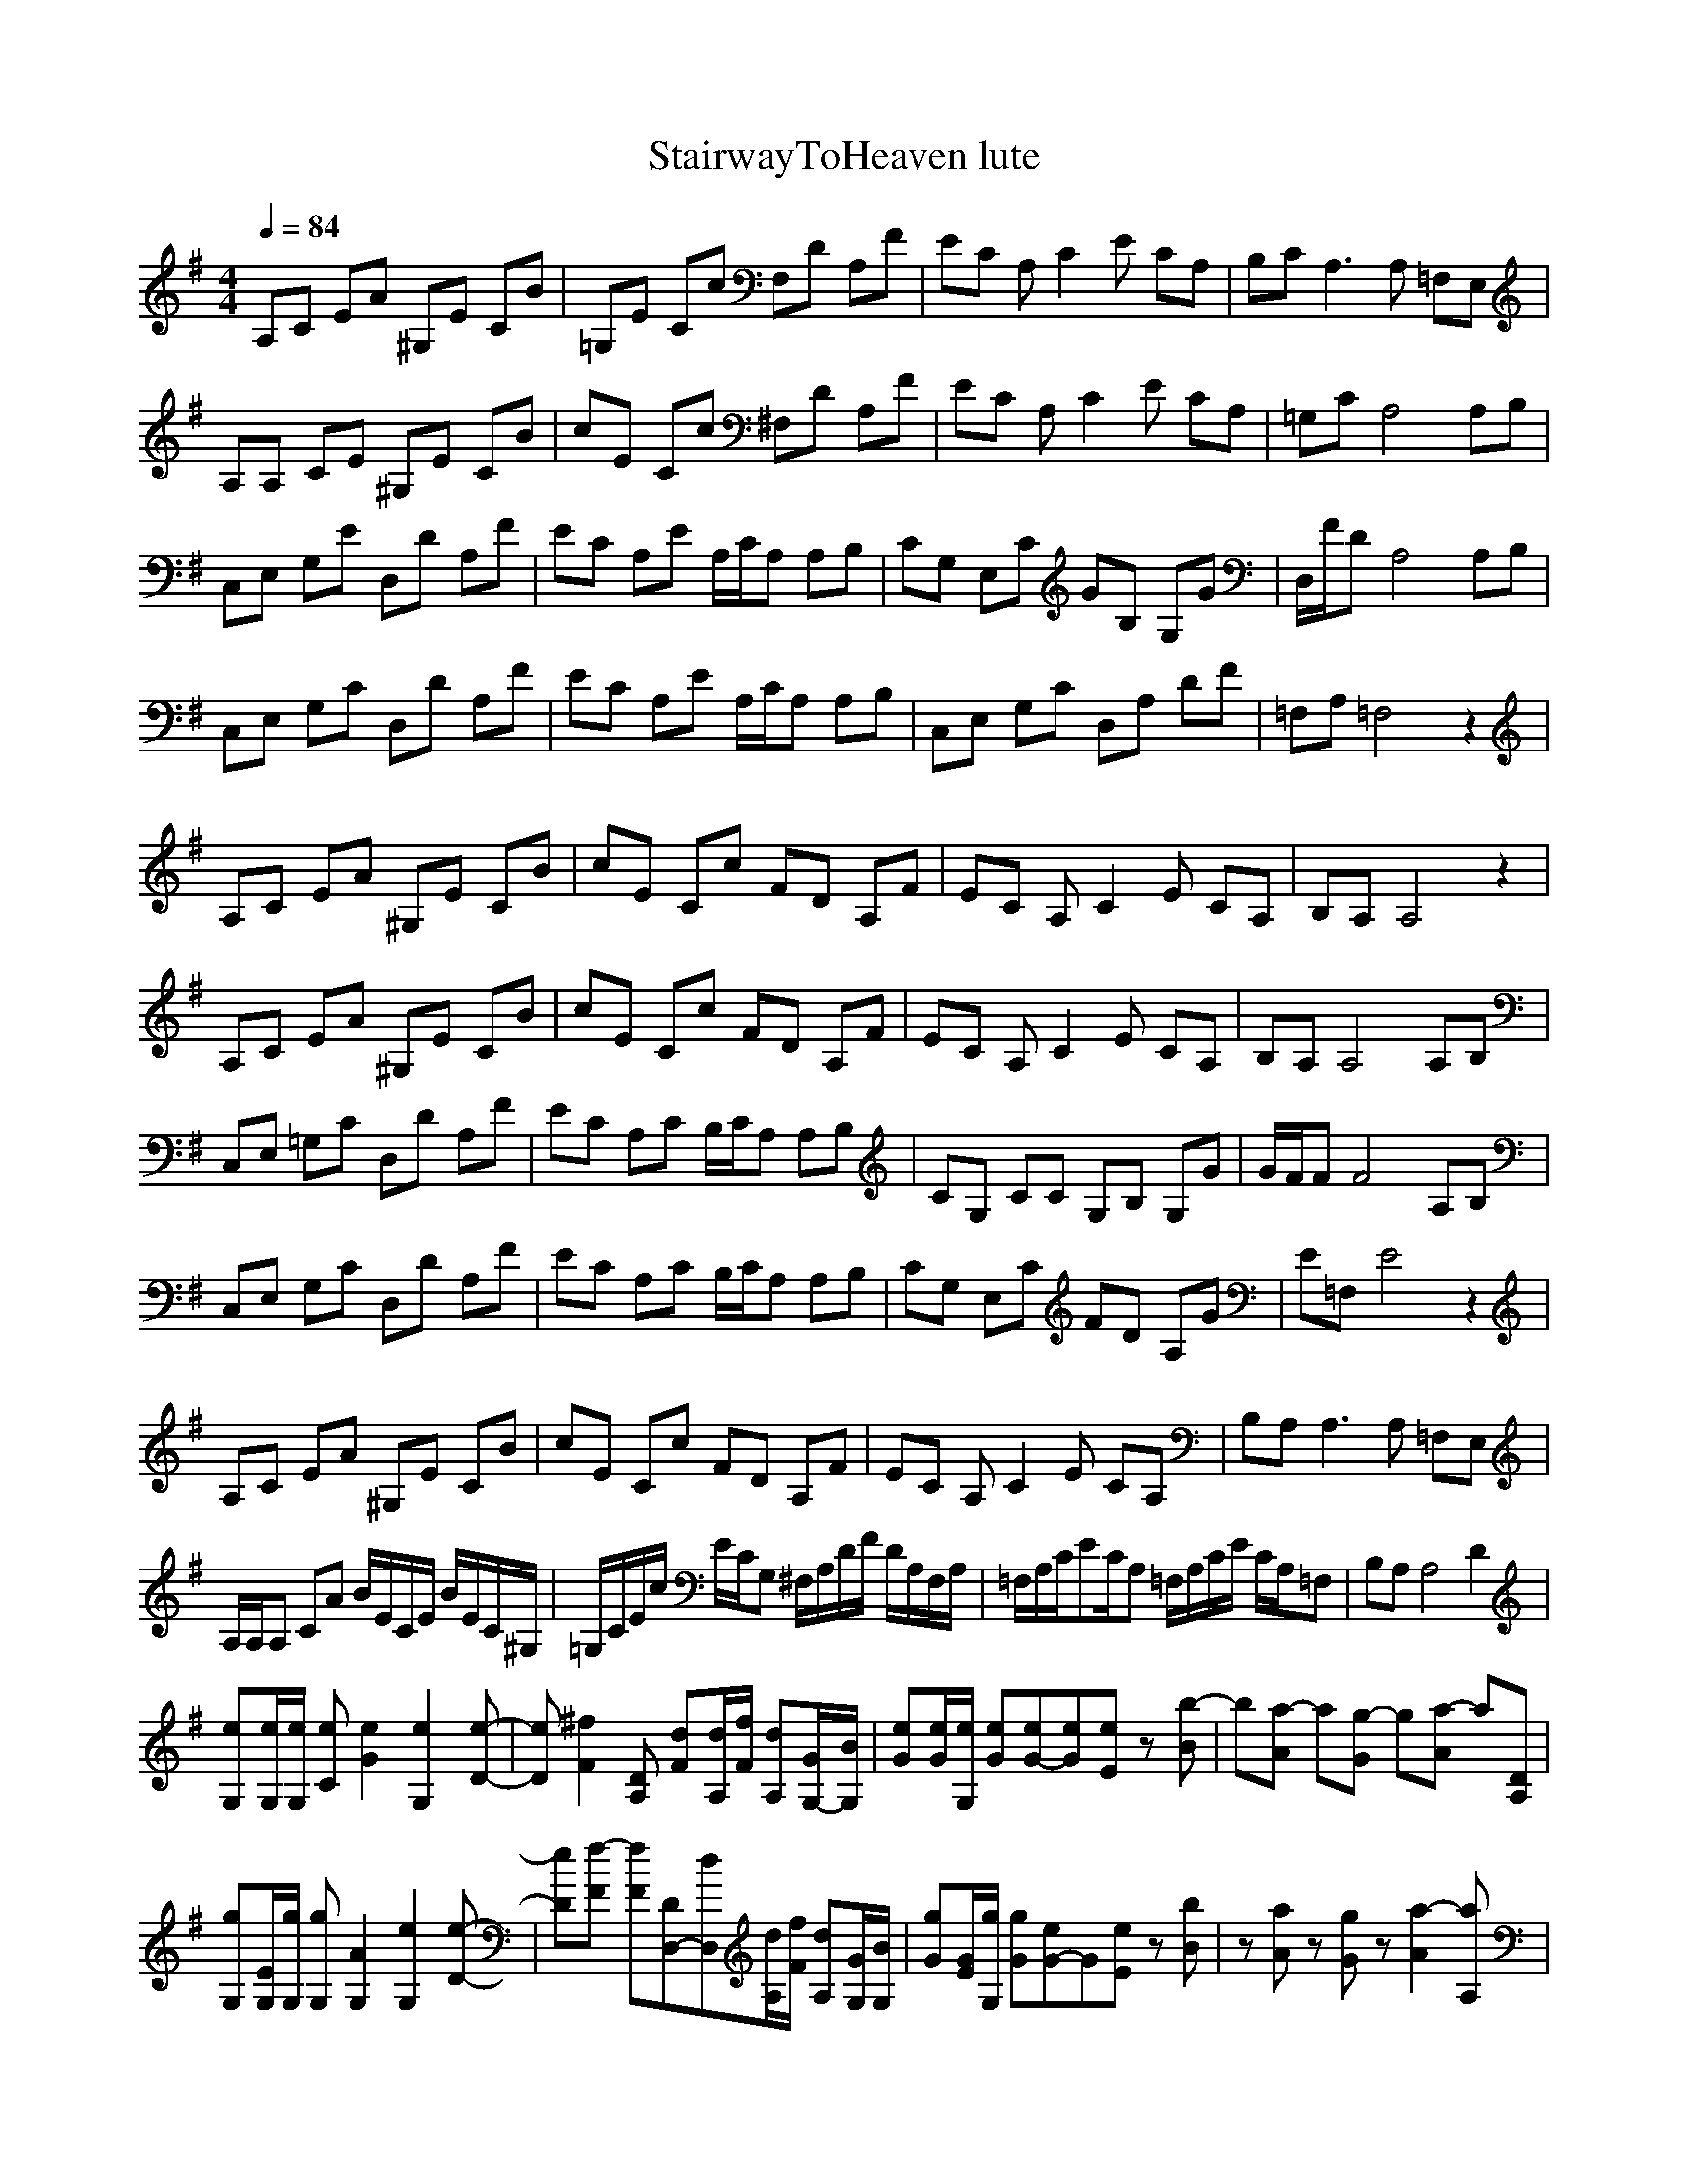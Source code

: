 X:1
T:StairwayToHeaven lute
N:findeladan Durinsbane
M:4/4
L:1/8
Q:1/4=84
K:G
A,C EA ^G,E CB|=G,E Cc F,D A,F|EC A,C2E CA,|B,C A,3A, =F,E,|
A,A, CE ^G,E CB|cE Cc ^F,D A,F|EC A,C2E CA,|=G,C A,4 A,B,|
C,E, G,E D,D A,F|EC A,E A,/2C/2A, A,B,|CG, E,C GB, G,G|D,/2F/2D A,4 A,B,|
C,E, G,C D,D A,F|EC A,E A,/2C/2A, A,B,|C,E, G,C D,A, DF|=F,A, =F,4 z2|
A,C EA ^G,E CB|cE Cc FD A,F|EC A,C2E CA,|B,A, A,4 z2|
A,C EA ^G,E CB|cE Cc FD A,F|EC A,C2E CA,|B,A, A,4 A,B,|
C,E, =G,C D,D A,F|EC A,C B,/2C/2A, A,B,|CG, CC G,B, G,G|G/2F/2F F4 A,B,|
C,E, G,C D,D A,F|EC A,C B,/2C/2A, A,B,|CG, E,C FD A,G|E=F, E4 z2|
A,C EA ^G,E CB|cE Cc FD A,F|EC A,C2E CA,|B,A, A,3A, =F,E,|
A,/2A,/2A, CA B/2E/2C/2E/2 B/2E/2C/2^G,/2|=G,/2C/2E/2c/2 E/2C/2G, ^F,/2A,/2D/2F/2 D/2A,/2F,/2A,/2|=F,/2A,/2C/2EC/2A, =F,/2A,/2C/2E/2 C/2A,/2=F,|B,A, A,4 D2|
[G,e][G,/2e/2][G,/2e/2] [Ce][G2e2][G,2e2][D-e-]|[De][F2^f2][A,D] [Fd][A,/2d/2][F/2f/2] [A,d][G,/2-G/2][G,/2B/2]|[Ge][G/2e/2][G,/2e/2] [Ge][G-e][Ge][Ee] z[Bb-]|b[a-A] a[Gg-] g[Aa-] a[A,D]|
[G,g][G,/2E/2][G,/2g/2] [G,g][G,2A2][G,2e2][D-e-]|[De][Ff-] [Ff][D,-D][D,d][A,/2d/2][F/2f/2] [A,d][G,/2G/2][G,/2B/2]|[Gg][G/2E/2][G,/2g/2] [Gg][G-e]G[Ee] z[Bb]|z[Aa] z[Gg] z[A2a2-][A,a]|
z[E,E] [G,G][Cc] [B,B][D,D] [G,G][Dd]|[Cc][A,A] [A,A][E,E] [A,A][Cc] [A,A][B,B]|[C,C][E,E] [G,G][Cc] [B,B][D,D] [G,G][=F,-=F-]|[=F,=F][A,4-A4-][A,A] [A,A][B,B]|
[C,C][E,E] [G,G][Cc] [B,B][D,D] [G,G][Dd]|[A,/2A/2][C/2c/2][A,A] [A,A][E,E] [A,A][Cc] [A,A][B,B]|[C,C][E,E] [G,G][Cc] [B,B][D,d] [G,G][E-e-]|[Ee][A,4-A4-][A,A] [A,A][B,B]|
[C,C][E,E] [G,G][Cc] [B,B][D,D] [G,G][Dd]|[G,g][G,/2E/2][G,/2g/2] [G,g][G,2c2][G,2e2][D-e-]|[De][F2f2][A,D] [Fd][A,/2d/2][F/2f/2] [A,d][G,/2-G/2][G,/2B/2]|[GE][G/2E/2][G,/2g/2] [GE][G-E][Gg][Ee] z[Bb-]|
b[Aa-] a[G-g] G[Aa-] a[A,D]|[G,g][G,/2E/2][G,/2g/2] [G,g][G2c2][G,2e2][D-e-]|[De][Ff-] [Ff][F-D][Fd][A,/2d/2][F/2f/2] [A,d][G,/2G/2][G,/2B/2]|[Gg][G/2E/2][G,/2g/2] [Gg][G-e]G [Ee] z[Bb]|
z[Aa] z[Gg] z[A2a2-][A,a]|z[E,E] [G,G][Cc] [B,B][D,D] [G,G][Dd]|[Cc][A,A] [A,A][E,E] [A,A][Cc] [A,A][B,B]|[C,C][E,E] [G,G][Cc] [B,B][D,D] [G,G][=F,-=F-]|
[=F,=F][A,4-A4-][A,A] [A,A][B,B]|[C,C][E,E] [G,G][Cc] [B,B][D,D] [G,G][Dd]|[A,/2A/2][C/2c/2][A,A] [A,A][E,E] [A,A][Cc] [A,A][B,B]|[C,C][E,E] [G,G][Cc] [B,B][D,D] [G,G][E-e-]|
[Ee][A,4-A4-][A,A] [A,A][B,B]|[C,C][E,E] [G,G][Cc] [B,B][D,D] [G,G][Dd]|[Gg][E,/2E/2][G/2g/2] [E,E][Gg] z[Ee] z[G,G]|z[F2f2-][D,f] [A,f][F/2f/2][F/2f/2] [Ff][E/2G/2-][E/2G/2]|
[Gg][E,/2E/2][G/2g/2] [E,E][G-g][GE][Ee-] e[Bb]|z[Aa] z[Gg] z[Dd-] [D,d][A,A]|[G,A][G,/2A/2][G,/2A/2] [G,A][G,A] [G,/2e/2-][E/2e/2][Ee-] [G,e][E-e]|E[F2-f2][FD] [A,A][F/2f/2][F/2f/2] [Ff][E/2D/2-][E/2D/2]|
[G,A][G,/2E/2][G,/2E/2] [G,A][G,-A]G,E2[B-b-]|[Bb][A2a2][Gg] z[D2d2][A,A]|z[E,E] [G,G][Cc] [B,B][D,D] [G,G][Dd]|[B,/2B/2][C/2c/2][A,A] [A,A][E,E] [A,A][Cc] [A,A][B,B]|
[C,C][E,E] [G,G][Cc] [B,B][D,D] [G,G][E-e-]|[Ee][A,4-A4-][A,A] [A,A][B,B]|[C,C][E,E] [G,G][Cc] [B,B][D,D] [G,G][Dd]|[A,/2A/2][C/2c/2][A,A] [A,A][E,E] [A,A][Cc] [A,A][B,B]|
[C,C][E,E] [G,G][Cc] [B,B][D,D] [G,G][E-e-]|[Ee][A,4-A4-][A,A] [A,A][B,B]|[C,C][E,E] [G,G][Cc] [B,B][D,D] [G,G][C-B]|[Cg][G,/2E/2][G,/2E/2] [G,E][G,-g]G,[G,-e]G,[G,-G]|
G,[F3/2-f3/2][F3/2-f3/2][F/2-f/2][F/2-A/2][F/2f/2][F/2f/2] [F/2-f/2][F/2A/2]G/2G/2|[G,g][G,/2E/2][G,/2E/2] [G,E][G,g] z[Ee] z[Bb]|z[Aa] z[Gg] z[A2a2][A,A]|[GA][G,/2A/2][G,/2A/2] [G,A][G,A] z[Ee] z[G,G]|
G,[F2-f2][F-d][F-f][F/2f/2][F/2f/2] [Ff]e/2G/2|[G,A][G,/2E/2][G,/2E/2] [G,A][G,A] e[Ge] z[Bb]|z[Aa] z[Gg] z[A2a2-][A,a]|zE, [G,G][Cc] [B,B][D,D] [G,G][Dd]|
[B,/2B/2][C/2c/2][A,A] [A,A][E,E] [A,A][Cc] [A,A][B,B]|[C,C][E,E] [G,G][Cc] [B,B][D,D] [G,G][E-e-]|[Ee][A,4-A4-][A,A] [A,A][B,B]|[C,C][E,E] [G,G][Cc] [B,B][D,D] [G,G][Dd]|
[A,/2A/2][C/2c/2][A,A] [A,A][E,E] [A,A][Cc] [A,A][B,B]|[C,C][E,E] [G,G][Cc] [B,B][D,D] [G,G][E-e-]|[Ee][A,4-A4-][A,A] [A,A][B,B]|[C,c][E,e] [G,g][Cc] [B,B][D,d] [G,g][B,B]|
[D,6D6] z[D,/2D/2][D,/2D/2]|[G3g3][E/2e/2][F/2f/2] [G3g3][E/2e/2][F/2f/2]|[G2g2] [D,2D2] [F2f2] [D2d2]|[G,G][F3/2f3/2][F/2f/2][Ff] [E2e2] [C2c2]|
[Cc][F3/2f3/2][G,/2G/2][Ff] [D2d2] [D,D][E/2e/2][F/2f/2]|[G3g3][E/2e/2][F/2f/2] [G3g3][E/2e/2][F/2f/2]|[G2g2] [D,2D2] [F2f2] E2-|E-[E3/2^F3/2] [E/2-F/2][EF]EDG,[dB,-]|
[D-B,][D-D,]D-[DG]DB,/2A,/2G,E-|E-[E,2E2][G,/2-A/2][G,/2-G/2][G,/2-E/2][G,/2D/2][G,/2-C/2][G,/2-A,/2][G,/2-D/2][G,/2C/2][E/2-A,/2][E/2G,/2]|[E=F,-][E3/2=F,3/2-]=F,3/2 E[=F,/2-G/2][=F,/2-A/2][=F,c][Ed-]|[Ed][E,-c][E,A][E,/2-A/2][E,/2-G/2][E,A][E,3/2-c3/2][E,/2d/2][E/2c/2][E/2-A/2]|
[E/2-G/2][E/2=F/2][E/2-F/2][EA-][=F,-A-][=F,/2A/2][E/2-D/2]E/2[=F,/2-A/2][=F,/2-G/2][=F,/2-E/2][=F,/2D/2][E/2-c/2][E/2-A/2]|[E/2-d/2][E/2c/2][E,/2-A/2][E,/2-G/2][E,/2-E/2][E,/2G/2][G,-A][G,/2-c/2][G,/2A/2][G,-c][G,c][E-G]|[E/2-a/2][E/2g/2][E/2-e/2][E/2-d/2][E/2c/2][=F,/2-A/2][=F,/2-d/2][=F,/2c/2][E/2-A/2][E/2G/2][=F,/2-A/2][=F,/2G/2]=F,[E-A]|[E/2-c/2][E/2=f/2][E,/2-d/2][E,/2-c/2][E,/2-A/2][E,/2c/2][G,/2-d/2][G,/2-e/2][G,/2-g/2][G,/2e/2][G,/2-g/2][G,/2-a/2][G,c][E-e]|
[E/2-d/2][E/2c/2][E/2-d/2][E/2-c/2][E/2c/2][=F,/2g/2][Ea] [E/2-g/2][E/2e/2][=F,/2-e/2][=F,/2d/2] [E/2-c/2][E/2A/2][E/2-c/2][E/2-d/2]|[E/2-d/2][E/2A/2][E,/2-c/2][E,/2-d/2][E,/2d/2][E/2A/2][G,/2-c/2][G,/2d/2] [E,/2-d/2][E,/2A/2][G,/2-c/2][G,/2-d/2][G,/2-d/2][G,/2A/2][E/2-c/2][E/2-d/2]|[E/2-d/2][E/2A/2][E/2-c/2][E/2-d/2][E/2d/2][=F,/2A/2][E/2-c/2][E/2d/2] [E/2-d/2][E/2A/2][=F,/2-c/2][=F,/2-d/2][=F,/2-d/2][=F,/2A/2][E/2-c/2][E/2-d/2]|[E/2-d/2][E/2A/2][E,/2-c/2][E,/2-d/2][E,/2d/2][E/2A/2][G,/2-c/2][G,/2g/2] [E,a-][G,2a2-][E/2-a/2][E/2-g/2]|
[E/2-e/2][E/2d/2][E/2-e/2][E/2-d/2][E/2c/2][=F,/2A/2][E/2-c/2][E/2d/2] [E/2-c/2][E/2A/2][=F,/2-c/2][=F,/2d/2] [E/2-e/2][E/2g/2][E/2-e/2][E/2-c/2]|[EA-][E,3/2A3/2-c3/2-][E/2A/2-c/2][G,A-B-] [E,A-B][G,-Ac-][G,/2-c/2][G,/2A/2][E=A]|[E/2-d/2A/2-][E/2e/2A/2-][E/2-g/2A/2-][EaA-][=F,/2g/2-A/2-][E/2-g/2A/2-][E/2e/2A/2] [E/2-d/2A/2-][E/2A/2][=F,/2-d/2][=F,/2-c/2][=F,/2-A/2][=F,/2d/2][E-d]|[Ee-][E,3/2e3/2-c3/2-][E/2e/2-c/2][G,e-B-] [E,e-B][G,-ec-][G,/2-c/2][G,/2^A/2][E-=A]|
[E/2-a/2A/2-][E/2c/2-A/2-][E3/2c3/2A3/2-][=F,/2c/2A/2-][EcA][EaA][=F,/2-g/2][=F,/2-a/2][=F,/2-g/2][=F,/2g/2-][E,-g]|[E,g-][E,2g2c2][G,2g2B2][G,-g-c-][G,/2-g/2-c/2][G,/2g/2^A/2][E-=A]|[E=f-A-][E3/2=f3/2-A3/2-][=F,/2=f/2A/2-][E-aA][E/2-g/2A/2-][E/2e/2A/2][=F,/2-d/2][=F,/2-c/2][=F,/2-d/2][=F,/2c/2][E,/2-d/2][E,/2-e/2]|[E,/2-d/2][E,/2c/2][E,2A2-c2][G,2A2B2][G,3/2-c3/2][G,/2^A/2][E/2-=A/2-][E/2-e/2=A/2]|
[E/2-c/2A/2-][E/2e/2A/2-][E/2-c/2A/2-][E/2-e/2A/2-][E/2c/2A/2-][=F,/2e/2A/2-][E/2-c/2A/2-][E/2-e/2A/2][E/2-c/2A/2-][E/2e/2A/2][=F,/2-c/2][=F,3/2d3/2]A|Az2G, Gz2=F-|=F/2=F,/2z =F,/2z=F,/2 z=F, GA|Az2G, Gz2=F-|
=F/2=F,/2z =F,/2z=F,/2 z=F, GA|Az2G, Gz2=F-|=F/2=F,/2z =F,/2z=F,/2 z=F, GA|Az2G, Gz2=F-|
=F/2[=F,/2A/2-]A [=F,/2c/2-]c[=F,/2e/2-] e[=F,d] [Gc]A|Az2[G,G] Gz2=F-|=F/2[=F,/2A/2-]A [=F,/2c/2-]c[=F,/2e/2-] e[=F,d] [Gc]A|Az2[G,G] Gz2=F-|
=F/2[=F,/2A/2-]A [=F,/2c/2-]c[=F,/2e/2-] e[=F,d] [Gc]A|Az2[G,G] Gz2=F-|=F/2[=F,/2A/2-]A [=F,/2c/2-]c[=F,/2e/2-] e[=F,d] [Gc]A|Az2[G,G] Gz [=F,2-=F2-]|
[=F,=F-][E2-=F2]E C=F, EA|Az2[G,G] Gz [=F,2=F2-]|[E=F][F,=F-] [E=F]=F, C=F, D,[E-A-]|[EA-][E3/2A3/2-][E,/2A/2-][EA] [E,c][E/2-d/2][E/2A/2-] [E,/2A/2-][E/2A/2][=F,/2-G/2][=F,/2-A/2-]|
[=F,A][E4A4][E2d2]E-|EE3/2E/2[G,2G2]G,/2D,3/2E|=F,E C=F, E[=F,2B2-][EB]|[A,c-][E2c2]D, E,D [Dc-]c-|
[Ec][=F,B-] [E/2B/2-][=F,B-][E/2B/2] [Ec-][Ec] EE-|E[E2c2][D,2B2][D,2d2][E-c-]|[c4-E4-][E-c]E3-|E8-|
E6- E

X:2
T:StairwayToHeaven melody
N:findeladan Durinsbane
M:4/4
L:1/8
Q:1/4=84
K:G
z8|z8|z8|z8|
z8|z8|z8|z8|
z8|z8|z8|z8|
z8|z8|z8|z6AB|
c2 B/2AB3/2z2A/2B/2|c/2d2-d/2c B/2A3/2 cd|e3/2d3/2c BA2-A/2G/2|GA3 z2 AB|
c2 BA/2B3/2z2A/2B/2|c3/2d3/2c B/2A2c/2d/2e/2-|e3/2d3/2c B2 AG|GA A2 z4|
z2 ce d4|d2- d/2c/2B cA AB|cd ed d/2c3/2 B3/2G/2|GA3 z2 AB|
c2 BA/2B/2 A2 zA/2B/2|c2 d/2cB/2 A2 cd|e3/2dc BA3/2G|GA A2 z2AB|
c2 dc/2B/2 A2 AB|c3/2d3/2c B/2A3/2 cd|e2dc B/2A3/2 AG|GA A2 z4|
z8|z8|z8|z8|
z8|c4- cc/2B3/2c|BA3 z4|z8|
c8-|c2 Bc/2BA/2A3|A3/2G/2 AG/2AG/2A3|z6 AB|
c2 B/2AB3A/2B|c2 dc/2B/2 A2 cd|e2 dc BA GG-|GA3 z2 AB|
c2 dc B/2A2-A/2A/2B/2|c2 dc/2B/2 A2 cd|e2 dc BA GG-|GA3 z4|
z8|z8|c4- cc/2B3/2c|BA3 z4|
z8|c8-|c2 Bc/2BA/2A3|A3/2G/2 AG/2AG/2A3|
z6 AB|c2 B/2AB3A/2B|c2 dc/2B/2 A2 cd|e2 dc BA GG-|
GA3 z2 AB|c2 dc B/2A2-A/2A/2B/2|c2 dc/2B/2 A2 cd|e2 dc BA GG-|
GA3 z4|z8|z8|z8|
z8|z8|z8|c/2d/2c/2d/2 c/2d/2c/2d/2 c3/2BA3/2|
z8|z8|ze dc dc AG/2A/2-|Ac3/2A/2A/2G/2 A/2E/2E z2|
zc ce dc A/2G/2c-|cA3 z4|ze dc dc AG|Ac3/2A/2A/2G/2 A/2E/2E z2|
z3/2A/2 ce dc/2dA/2c-|cA/2A2-A/2 z4|z8|z8|
z4 zd/2d/2 dd/2c/2-|cc3 z4|z8|z8|
e4- ef/2dc3/2-|cz6z|z8|ze dc dc AG|
Ac3/2A/2A/2G/2 A/2E3/2 z2|zA/2c3/2e dc/2AG/2c-|cA2z4z|ze dc dc AG/2A/2-|
Ac zA/2G/2 A/2E3/2 z2|zc ce dc Ac-|cA A6-|A4 B4-|
B3/2A2-A/2 z4|z8|z8|z8|
z8|z8|z8|z8|
z8|z8|z8|z8|
z8|z8|z8|z8|
z8|z8|z8|z8|
z8|z8|z8|z8|
z8|z8|z8|z8|
z8|AA A/2c3/2 BA G/2A3/2-|Az6z|AA/2A3/2c B/2A/2B2B|
A3z4z|AA A/2e3/2 dc/2BB3/2|c/2B/2A2z4z|AA Ae dc BB|
A3z4z|AA A/2(3c2B2A2B/2B|A3z4z|AA Ac/2B3/2A/2BB3/2|
A3z4z|AA A/2c3/2 B/2B3/2 A/2G/2A-|A3z4z|AA/2Ae3/2 dc/2de3/2|
d2 c/2B2-B/2z3|AA/2Ac2G/2c cc-|c8-|c8-|
c6- cB-|B3A2z3|z8|z8|
z8|z8|z3c2d2e-|ed2c2B2c|
BA/2G3/2z2G2c|GA6-A-|A3

X:3
T:StairwayToHeaven Flute (flute/voice combo)
Z:findeladan Durinsbane
M:4/4
L:1/8
Q:1/4=84
K:G
z8|z8|z8|G,A, A,4 z2|
E4- [E4^G,4]|[A,4-=G,4] [A,4^F,4]|[A,8C8]|[GD] [AE] [A4C4] z2|
[C4E4] [A4F4]|[c-A-] [cA] [A-D] [A=F] [A,3E3] [B,G]|G4 [B,4D4]|[BG]A [D4^F4] z2|
[G2E2] [cA] [BG] D[AF] [GA,] [FD]|=F2 [dB][G,G] [e3c3]d|[C4e4] [A4^F4]|[=F,G] [A=F,] [=F,4A4] AB|
[c2A,2-] [B/2A,/2-][A/2-A,/2-][A/2A,/2-][B/2-A,/2][B^G,-]^G,2-[A/2^G,/2-][B/2^G,/2]|[c/2A,/2-][d2-A,2-][d/2A,/2-][cA,] [B/2=G,/2-][A3/2=G,3/2-] [c=G,-][d=G,]|[e3/2=F,3/2-][d3/2=F,3/2-][c=F,-] [B=F,-][A2-=F,2-][A/2=F,/2-][G/2=F,/2]|[GG,][A-A,][A2A,2-] A,2 AB|
[c2E2-] [BE-][A/2E/2-][B/2-E/2][BG,-]G,2-[A/2G,/2-][B/2G,/2]|[c3/2E3/2-A,3/2-][d3/2E3/2-A,3/2-][cEA,-] [B/2D/2-A,/2-][A2D2-A,2-][c/2D/2-A,/2-][d/2D/2-A,/2-][e/2-D/2A,/2]|[e3/2=F,3/2-A,3/2-][d3/2=F,3/2-A,3/2-][c=F,-A,-] [B2=F,2-A,2-] [A=F,-A,-][G=F,A,]|[GD][AE] [A4C4] z2|
C2- [cC-][eC] [d4D4]|[d2-D2] [d/2C/2-][c/2C/2][BB,] [cC-][AC-] [AC-][BC]|[cE-][dE-] [eE-][dE] [d/2D/2-][c3/2D3/2-] [B3/2D3/2-][G/2D/2]|[G=G,][A-A,][A2A,2-] A,2 AB|
[c2G2] [Bc][A/2B/2-]B/2 [A-D]A G[A/2^F/2-][B/2^F/2]|[c2A2] [d/2B/2-][cB-]B/2 [A2A,2-] [cA,][dB,]|[e3/2G3/2-][dG-][cG-] [B/2-G/2][B/2D/2-][A3/2D3/2-][GD]|[BG][cA] [c2A2-] A2 AB|
[c2E2-A,2-] [dE-A,-][c/2E/2-A,/2-][B/2E/2-A,/2] [A2E2-^G,2-] [AE-^G,-][BE^G,]|[c3/2E3/2-A,3/2-][d3/2E3/2-A,3/2-][cEA,-] [B/2^F,/2-A,/2-][A3/2^F,3/2-A,3/2-] [c^F,-A,-][d^F,A,]|[e2C2-A,2-][dC-A,-][cC-A,-] [B/2C/2-A,/2-][A3/2C3/2-A,3/2-] [AC-A,-][GCA,]|[GD][AE] [A4C4] z2|
[A,4E4-][^G,4E4]|[E4A,4-][F,4A,4]|[C8A,8]|[GD][AE] [A4C4] z2
z8|c4- cc/2B3/2c|BA3 z4|z8|
c8-|c2 Bc/2BA/2A3|A3/2G/2 AG/2AG/2A3|z6 AB|
c2 B/2AB3A/2B|c2 dc/2B/2 A2 cd|e2 dc BA GG-|GA3 z2 AB|
c2 dc B/2A2-A/2A/2B/2|c2 dc/2B/2 A2 cd|e2 dc BA GG-|GA3 z4|
z8|z8|c4- cc/2B3/2c|BA3 z4|
z8|c8-|c2 Bc/2BA/2A3|A3/2G/2 AG/2AG/2A3|
z6 AB|c2 B/2AB3A/2B|c2 dc/2B/2 A2 cd|e2 dc BA GG-|
GA3 z2 AB|c2 dc B/2A2-A/2A/2B/2|c2 dc/2B/2 A2 cd|e2 dc BA GG-|
GA3 z4|z8|z8|z8|
z8|z8|z8|c/2d/2c/2d/2 c/2d/2c/2d/2 c3/2BA3/2|
z8|z8|ze dc dc AG/2A/2-|Ac3/2A/2A/2G/2 A/2E/2E z2|
zc ce dc A/2G/2c-|cA3 z4|ze dc dc AG|Ac3/2A/2A/2G/2 A/2E/2E z2|
z3/2A/2 ce dc/2dA/2c-|cA/2A2-A/2 z4|z8|z8|
z4 zd/2d/2 dd/2c/2-|cc3 z4|z8|z8|
e4- ef/2dc3/2-|cz6z|z8|ze dc dc AG|
Ac3/2A/2A/2G/2 A/2E3/2 z2|zA/2c3/2e dc/2AG/2c-|cA2z4z|ze dc dc AG/2A/2-|
Ac zA/2G/2 A/2E3/2 z2|zc ce dc Ac-|cA A6-|A4 B4-|
B3/2A2-A/2 z4|z8|z8|z8|
z8|z8|z8|z8|
z8|z8|z8|z8|
z8|z8|z8|z8|
z8|z8|z8|z8|
z8|z8|z8|z8|
z8|z8|z8|z8|
z8|AA A/2c3/2 BA G/2A3/2-|Az6z|AA/2A3/2c B/2A/2B2B|
A3z4z|AA A/2e3/2 dc/2BB3/2|c/2B/2A2z4z|AA Ae dc BB|
A3z4z|AA A/2(3c2B2A2B/2B|A3z4z|AA Ac/2B3/2A/2BB3/2|
A3z4z|AA A/2c3/2 B/2B3/2 A/2G/2A-|A3z4z|AA/2Ae3/2 dc/2de3/2|
d2 c/2B2-B/2z3|AA/2Ac2G/2c cc-|c8-|c8-|
c6- cB-|B3A2z3|z8|z8|
z8|z8|z3c2d2e-|ed2c2B2c|
BA/2G3/2z2G2c|GA6-A-|A3

X:4
T:StairwayToHeaven Flute
N:findeladan Durinsbane
M:4/4
L:1/8
Q:1/4=84
K:G
z8|z8|z8|G,A, A,4 z2|
E4- [E4^G,4]|[A,4-=G,4] [A,4^F,4]|[A,8C8]|[GD] [AE] [A4C4] z2|
[C4E4] [A4F4]|[c-A-] [cA] [A-D] [A=F] [A,3E3] [B,G]|G4 [B,4D4]|[BG]A [D4^F4] z2|
[G2E2] [cA] [BG] D[AF] [GA,] [FD]|=F2 [dB][G,G] [e3c3]d|[C4e4] [A4^F4]|[=F,G] [A=F,] [=F,4A4] z2|
A,4 ^G,4|=G,4 ^F,4|=F,8|G,A, A,4 z2|
[E4-G,4]|[E4A,4-] [D4A,]|[=F,8A,8]|[GD][AE] [A4C4] z2|
C4 D4|D2 CB, C3D|E4 D4|=G,A, A,4 z2|
G2 cB DA G^F|A2 B2 A,3B,|G4 D4|[BG][cA] [c2A2-] A2 z2|
[E4-A,4] [E4^G,4]|[E4A,4-][^F,4A,4]|[C8A,8]|[GD][AE] [A4C4] z2|
[A,4E4-][^G,4E4]|[E4A,4-][F,4A,4]|[C8A,8]|
[GD][AE] [A4C4] 

X:5
T:StairwayToHeaven Bass
N:findeladan Durinsbane
M:4/4
L:1/8
Q:1/4=84
K:G
z8|z8|z8|z8|
z8|z8|z8|z8|
z8|z8|z8|z8|
z8|z8|z8|z8|
z8|z8|z8|z8|
z8|z8|z8|z8|
z8|z8|z8|z8|
z8|z8|z8|z8|
z8|z8|z8|z8|
z8|z8|z8|z8|
z8|z8|z8|z8|
z8|z8|z8|z8|
z8|z8|z8|z8|
z8|z8|z8|z8|
z8|z8|z8|z8|
z8|z8|z8|z8|
z8|z8|z8|z8|
z8|z8|z8|z8|
z8|z8|z8|z8|
z8|z8|z8|z8|
z8|z8|C4 B,4|A,6- A,B,|
C4 B,3=F,|zA,6B,|C4 B,4|A,6 A,B,|
C4 B,3=F,|zA,6B,|C4 B,4|A,4 AE2D-|
DA2d FD/2GD/2A|A,3E AE2D/2A/2|D3D/2A/2 D3A/2E/2|A,3A2E2D-|
DA, D3D/2GD/2A|A,3A,2E2D/2A/2|d3d/2A/2 D3E/2D/2|C4 B,4|
A,4 AE A,B,|C4 B,3=F,|zA,4-A, A,B,|C4 B,4|
A,6- A,B,|C4 B,3=F,|zA,4-A,3/2A,/2B,/2B,/2|C4 B,4|
D6- DD/2D/2|D3D/2D/2 D3D/2D/2|D2 D2 D2 CC-|C3C4C-|
C3C4D/2D/2|D3D/2D/2 D3D/2D/2|D2 D2 D2 CC-|C3C4B,-|B,3B,4A,-|
A,3G, G,2- G,/2G,/2=F,|=F,3/2=F,/2 =F,/2=F,/2=F,/2=F,/2 =F,=F,/2=F,/2 G,/2=F,/2A,|A,2- A,/2A,/2G, G,2- G,/2G,/2=F,-|=F,/2=F,3/2 =F,3/2=F,/2 =F,/2=F,/2=F,/2=F,/2 =F,/2G,/2A,|
A,2- A,/2A,/2G, G,2- G,/2G,/2=F,|=F,/2=F,/2=F,3/2=F,/2=F,/2=F,/2 =F,/2=F,/2=F,/2=F,/2 =F,/2G,/2A,|A,2- A,/2A,/2G, G,2- G,/2G,/2=F,|=F,/2=F,/2=F,/2=F,/2 =F,/2=F,/2=F,/2=F,/2 =F,/2=F,/2=F,/2=F,/2 =F,/2G,/2A,|
A,2- A,/2A,/2G, G,3/2G,/2 D/2G,/2=F,|=F,2- =F,/2=F,/2=F,/2=F,=F,/2=F,/2=F,/2=F,/2=F,/2A,|A,3/2E,/2 A,/2E,/2G, G,2 G,/2G,/2=F,-|=F,/2=F,3/2 =F,2 =F,=F, G,A,|A,3/2A,/2 E/2E/2G, G,3/2G,/2 D/2G,/2=F,|=F,3/2=F,/2 B,/2C=F/2 C/2C/2=F/2C/2 =F,/2=F,/2A,|A,3/2E/2 E,/2G,/2G, G,3/2G,/2 G,/2G,/2=F,|=F,=F,/2=F,=F,=F,/2 =F,/2=F,/2=F,/2=F,/2 =F,/2G,/2A,|A,2 E/2A,/2G, G,3/2=F/2 G,/2=F,/2=F,|=F,2- =F,/2=F,/2C/2=FC/2=F,/2C/2 =F,/2G,/2A,|A,2 A,/2A,/2G, G,3/2G,/2 D/2G,/2=F,|=F,/2=F,=F,/2 =F,3/2=F,=F,/2=F, G,A,|A,z2G, G,z3/2E,/2=F,|=F,/2=F,=F,/2 =F,3/2=F,=F,/2=F, G,A,|A,z2G, G,z3/2E,/2=F,|=F,/2=F,=F,/2 =F,3/2=F,=F,/2=F, G,A,|A,z2G, G,z3/2E,/2=F,|=F,/2=F,=F,/2 =F,3/2=F,=F,/2=F, G,A,|A,z2G, G,z3/2E,/2=F,|=F,/2=F,=F,/2 =F,3/2=F,=F,/2=F, G,A,|A,z2G, G,z3/2E,/2=F,|=F,/2=F,=F,/2 =F,3/2=F,=F,/2=F, G,A,|A,z2G, G,z3/2E,/2=F,|=F,/2=F,=F,/2 =F,3/2=F,=F,/2=F, G,A,|A,z2G, G,z3/2E,/2=F,|=F,/2=F,=F,/2 =F,3/2=F,=F,/2=F, G,A,|A,z3/2=F,/2G, G,z3/2=F,3/2|=F,=F,3/2E,/2=F,/2E,/2 ^F,3/2F,/2 F,/2G,/2A,|A,z2G, G,z =F,2|E,=F,3/2A,/2C/2=F/2 D/2C/2A,/2G,/2 =F,/2G,/2A,-|A,A,3/2A,/2G, G,D =F,2|=F,=F,3/2=F,/2=F,/2=F,/2 =F,3/2E,/2 =F,/2E,/2A,|=F,A,3/2A,/2G, G,D/2G,/2 =F,2|=F,=F,3/2A,/2C/2=FC/2=F/2=F,/2 =F,/2G,/2A,|E,A,3/2A,/2G, G,D/2G,/2 =F,=F,|=F,=F,3/2A,/2C/2=F/2 =F/2C/2C/2=F/2 =F,/2G,/2A,|A,A,2G, G,G,2=F,-|=F,8-|=F,6- =F,
